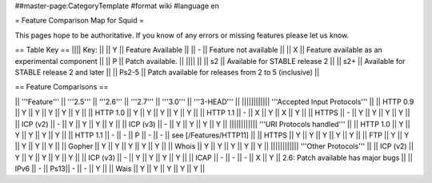 ##master-page:CategoryTemplate
#format wiki
#language en

= Feature Comparison Map for Squid =

This pages hope to be authoritative. If you know of any errors or missing features please let us know.

== Table Key ==
|||| Key: ||
|| Y || Feature Available ||
|| - || Feature not available ||
|| X || Feature available as an experimental component ||
|| P || Patch available. ||
|||| ||
|| s2 || Available for STABLE release 2 ||
|| s2+ || Available for STABLE release 2 and later ||
|| Ps2-5 || Patch available for releases from 2 to 5 (inclusive) ||

== Feature Comparisons ==

|| '''Feature'''  || '''2.5''' || '''2.6''' || '''2.7''' || '''3.0''' || '''3-HEAD''' ||
|||||||||||| '''Accepted Input Protocols''' ||
|| HTTP 0.9       || Y   || Y   || Y   || Y   || Y   ||
|| HTTP 1.0       || Y   || Y   || Y   || Y   || Y   ||
|| HTTP 1.1       || -   || X   || Y   || X   || Y   ||
|| HTTPS          || -   || Y   || Y   || Y   || Y   ||
|| ICP (v2)       || -   || Y   || Y   || Y   || Y   ||
|| ICP (v3)       || -   || Y   || Y   || Y   || Y   ||
|||||||||||| '''URI Protocols handled''' ||
|| HTTP 1.0       || Y   || Y   || Y   || Y   || Y   ||
|| HTTP 1.1       || -   || -   || P   || -   || -   || see [/Features/HTTP11] ||
|| HTTPS          || Y   || Y   || Y   || Y   || Y   ||
|| FTP            || Y   || Y   || Y   || Y   || Y   ||
|| Gopher         || Y   || Y   || Y   || Y   || Y   ||
|| Whois          || Y   || Y   || Y   || Y   || Y   ||
|||||||||||| '''Other Protocols''' ||
|| ICP (v2)       || Y   || Y   || Y   || Y   || Y   ||
|| ICP (v3)       || -   || Y   || Y   || Y   || Y   ||
|| ICAP           || -   || -   || -   || X   || Y   || 2.6: Patch available has major bugs ||
|| IPv6           || -   || Ps13|| -   || -   || Y   ||
|| Wais           || Y   || Y   || Y   || Y   || Y   ||

